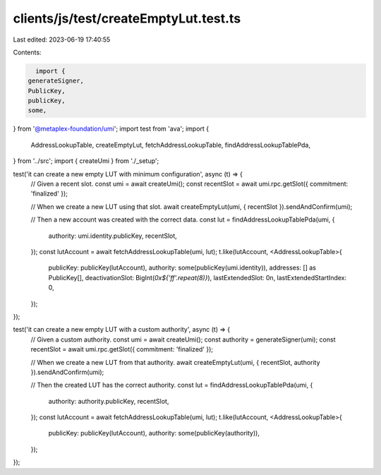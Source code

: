 clients/js/test/createEmptyLut.test.ts
======================================

Last edited: 2023-06-19 17:40:55

Contents:

.. code-block:: ts

    import {
  generateSigner,
  PublicKey,
  publicKey,
  some,
} from '@metaplex-foundation/umi';
import test from 'ava';
import {
  AddressLookupTable,
  createEmptyLut,
  fetchAddressLookupTable,
  findAddressLookupTablePda,
} from '../src';
import { createUmi } from './_setup';

test('it can create a new empty LUT with minimum configuration', async (t) => {
  // Given a recent slot.
  const umi = await createUmi();
  const recentSlot = await umi.rpc.getSlot({ commitment: 'finalized' });

  // When we create a new LUT using that slot.
  await createEmptyLut(umi, { recentSlot }).sendAndConfirm(umi);

  // Then a new account was created with the correct data.
  const lut = findAddressLookupTablePda(umi, {
    authority: umi.identity.publicKey,
    recentSlot,
  });
  const lutAccount = await fetchAddressLookupTable(umi, lut);
  t.like(lutAccount, <AddressLookupTable>{
    publicKey: publicKey(lutAccount),
    authority: some(publicKey(umi.identity)),
    addresses: [] as PublicKey[],
    deactivationSlot: BigInt(`0x${'ff'.repeat(8)}`),
    lastExtendedSlot: 0n,
    lastExtendedStartIndex: 0,
  });
});

test('it can create a new empty LUT with a custom authority', async (t) => {
  // Given a custom authority.
  const umi = await createUmi();
  const authority = generateSigner(umi);
  const recentSlot = await umi.rpc.getSlot({ commitment: 'finalized' });

  // When we create a new LUT from that authority.
  await createEmptyLut(umi, { recentSlot, authority }).sendAndConfirm(umi);

  // Then the created LUT has the correct authority.
  const lut = findAddressLookupTablePda(umi, {
    authority: authority.publicKey,
    recentSlot,
  });
  const lutAccount = await fetchAddressLookupTable(umi, lut);
  t.like(lutAccount, <AddressLookupTable>{
    publicKey: publicKey(lutAccount),
    authority: some(publicKey(authority)),
  });
});



